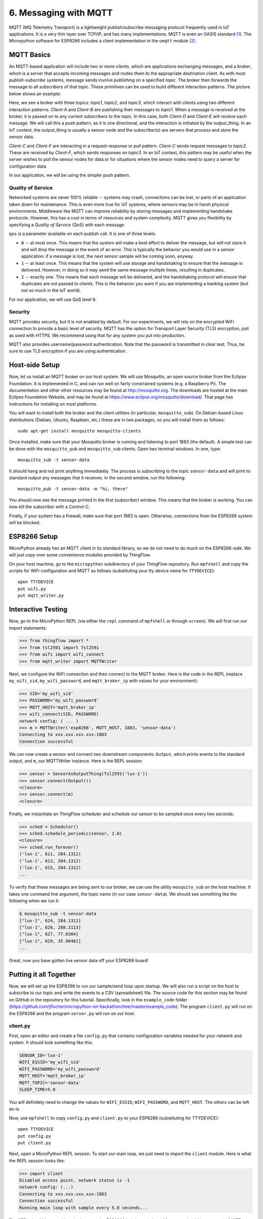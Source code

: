 .. _mqtt:

6. Messaging with MQTT
======================
MQTT (MQ Telemetry Transport) is a lightweight publish/subscribe messaging
protocol frequently used in IoT applications. It is a very thin layer over
TCP/IP, and has many implementations. MQTT is even an OASIS
standard [#]_. The Micropython software for ESP8266
includes a client implementation in the ``umqtt`` module [#]_.

MQTT Basics
-----------
An MQTT-based application will include two or more *clients*, which are
applications exchanging messages, and a *broker*, which is a server that
accepts incoming messages and routes them to the appropriate destination
client. As with most *publish-subscribe* systems, message sends involve
*publishing* on a specified *topic*. The broker then forwards the message
to all *subscribers* of that topic. These primitives can be used to build
different interaction patterns. The picture below shows an example:

.. image:: _static/mqtt-example.png

Here, we see a broker with three topics: *topic1*, *topic2*, and *topic3*,
which interact with clients using two different interaction patterns.
*Client-A* and *Client-B* are publishing their messages to *topic1*. When a
message is received at the broker, it is passed on to any current subscribers
to the topic. In this case, both *Client-D* and *Client-E* will receive each
message. We will call this a *push* pattern, as it is one directional, and the
interaction is initiated by the output_thing. In an IoT context, the
output_thing is usually a sensor node and the subscriber(s) are servers
that process and store the sensor data.

*Client-C* and *Client-F* are interacting in a request-response or
*pull* pattern. *Client-C* sends request messages to *topic2*. These
are received by *Client-F*, which sends responses on *topic3*. In an
IoT context, this pattern may be useful when the server wishes to
poll the sensor nodes for data or for situations where the sensor nodes
need to query a server for configuration data.

In our application, we will be using the simpler push pattern.

Quality of Service
~~~~~~~~~~~~~~~~~~
Networked systems are never 100% reliable -- systems may crash, connections
can be lost, or parts of an application taken down for maintenance. This is
even more true for IoT systems, where sensors may be in harsh physical
environments. Middleware like MQTT can improve reliability by storing messages
and implementing handshake protocols. However, this has a cost in terms of
resources and system complexity. MQTT gives you flexibility by specifying a
*Quality of Service* (QoS) with each message.

``qos`` is a parameter available on each publish call. It is one of three
levels:

* ``0`` -- at most once. This means that the system will make a best effort to
  deliver the message, but will not store it and will drop the message in the
  event of an error. This is typically the behavior you would use in a sensor
  application: if a message is lost, the next sensor sample will be coming
  soon, anyway.
* ``1`` -- at least once. This means that the system will use storage and
  handshaking to ensure that the message is delivered. However, in doing so
  it may send the same message multiple times, resulting in duplicates.
* ``2`` -- exactly one. This means that each message will be delivered, and
  the handshaking protocol will ensure that duplicates are not passed to
  clients. This is the behavior you want if you are implementing a banking
  system (but not so much in the IoT world).

For our application, we will use QoS level ``0``.

Security
~~~~~~~~
MQTT provides security, but it is not enabled by default. For our experiments,
we will rely on the encrypted WiFi connection to provide a basic level of
security. MQTT has the option for Transport Layer Security (TLS) encryption,
just as used with HTTPS. We recommend using that for any system you put into
production.

MQTT also provides username/password authentication. Note that the password
is transmitted in clear text. Thus, be sure to use TLS encryption if you
are using authentication.


Host-side Setup
---------------
Now, let us install an MQTT broker on our host system. We will use Mosquitto, an
open source broker from the Eclipse Foundation. It is implemented in C, and can
run well on fairly constrained systems (e.g. a Raspberry Pi). The documentation
and other other resources may be found at http://mosquitto.org. The downloads
are hosted at the main Eclipse Foundation Website, and may be found at
https://www.eclipse.org/mosquitto/download/. That page has instructions for
installing on most platforms.

You will want to install both the broker and the client utilities (in particular,
``mosquitto_sub``). On Debian-based Linux distributions (Debian, Ubuntu,
Raspbian, etc.) these are in two packages, so you will install them as follows::

  sudo apt-get install mosquitto mosquitto-clients

Once installed, make sure that your Mosquitto broker is running and listening
to port 1883 (the default). A simple test can be done with the ``mosquitto_pub``
and ``mosquitto_sub`` clients. Open two terminal windows. In one, type::

  mosquitto_sub -t sensor-data

It should hang and not print anything immediately. The process is subscribing to
the topic ``sensor-data`` and will print to standard output any messages that it
receives. In the second window, run the following::

  mosquitto_pub -t sensor-data -m "hi, there"

You should now see the message printed in the first (subscriber) window. This
means that the broker is working. You can now kill the subscriber with a
Control-C.

Finally, if your system has a firewall, make sure that port 1883 is open.
Otherwise, connections from the ESP8266 system will be blocked.


ESP8266 Setup
-------------
MicroPython already has an MQTT client in its standard library, so we do not need
to do much on the ESP8266-side. We will just copy over some convenience
modules provided by ThingFlow.

On your host machine, go to the ``micropython`` subdirectory of your ThingFlow
repository. Run ``mpfshell`` and copy the scripts for WiFi configuration and
MQTT as follows (substituting your tty device name for ``TTYDEVICE``)::

  open TTYDEVICE
  put wifi.py
  put mqtt_writer.py


Interactive Testing
-------------------
Now, go to the MicroPython REPL (via either the ``repl`` command of ``mpfshell``
or through ``screen``). We will first run our import statements:

.. code-block:: python

    >>> from thingflow import *
    >>> from tsl2591 import Tsl2591
    >>> from wifi import wifi_connect
    >>> from mqtt_writer import MQTTWriter
  
Next, we configure the WiFi connection and then connect to the MQTT broker. Here
is the code in the REPL (replace ``my_wifi_sid``, ``my_wifi_password``, and
``mqtt_broker_ip`` with values for your environment):

.. code-block:: python

    >>> SID='my_wifi_sid'
    >>> PASSWORD='my_wifi_password'
    >>> MQTT_HOST='mqtt_broker_ip'
    >>> wifi_connect(SID, PASSWORD)
    network config: ( ... )
    >>> m = MQTTWriter('esp8266', MQTT_HOST, 1883, 'sensor-data')
    Connecting to xxx.xxx.xxx.xxx:1883
    Connection successful

We can now create a sensor and connect two downstream components: ``Output``,
which prints events to the standard output, and ``m``, our MQTTWriter instance.
Here is the REPL session:

.. code-block:: python

    >>> sensor = SensorAsOutputThing(Tsl2591('lux-1'))
    >>> sensor.connect(Output())
    <closure>
    >>> sensor.connect(m)
    <closure>

Finally, we instantiate an ThingFlow scheduler and schedule our sensor to be
sampled once every two seconds:

.. code-block:: python
   
    >>> sched = Scheduler()
    >>> sched.schedule_periodic(sensor, 2.0)
    <closure>
    >>> sched.run_forever()
    ('lux-1', 611, 284.1312)
    ('lux-1', 613, 284.1312)
    ('lux-1', 615, 284.1312)
    ...


To verify that these messages are being sent to our broker, we can use the
utility ``mosquito_sub`` on the host machine. It takes one command line
argument, the topic name (in our case ``sensor-data``). We should see something
like the following when we run it:

.. code-block:: bash

    $ mosquitto_sub -t sensor-data
    ["lux-1", 624, 284.1312]
    ["lux-1", 626, 288.2113]
    ["lux-1", 627, 77.0304]
    ["lux-1", 629, 35.90401]
    ...

Great, now you have gotten live sensor data off your ESP8266 board!

Putting it all Together
-----------------------
Now, we will set up the ESP8266 to run our sample/send loop upon startup.
We will also run a script on the host to subscribe to our topic and write
the events to a CSV (spreadsheet) file. The source code for this section
may be found on GitHub in the repository for this tutorial. Specifically,
look in the ``example_code`` folder
(https://github.com/jfischer/micropython-iot-hackathon/tree/master/example_code). The program ``client.py`` will run on the ESP8266 and the program
``server.py`` will run on our host.

client.py
~~~~~~~~~
First, open an editor and create a file ``config.py`` that contains
configuration variables needed for your network and system. It should
look something like this:

.. code-block:: python

   SENSOR_ID='lux-1'
   WIFI_ESSID='my_wifi_sid'
   WIFI_PASSWORD='my_wifi_password'
   MQTT_HOST='mqtt_broker_ip'
   MQTT_TOPIC='sensor-data'
   SLEEP_TIME=5.0

You will definitely need to change the values for ``WIFI_ESSID``,
``WIFI_PASSWORD``, and ``MQTT_HOST``. The others can be left as-is.

Now, use ``mpfshell`` to copy ``config.py`` and ``client.py`` to your
ESP8266 (substituting for TTYDEVICE)::

  open TTYDEVICE
  put config.py
  put client.py

Next, open a MicroPython REPL session. To start our main loop,
we just need to import the ``client`` module. Here is what the
REPL session looks like:

.. code-block:: python

    >>> import client
    Disabled access point, network status is -1
    network config: (...)
    Connecting to xxx.xxx.xxx.xxx:1883
    Connection successful
    Running main loop with sample every 5.0 seconds...

The REPL should hang at this point because the ESP8266 is in its main
loop. Messages should be sent to the MQTT broker once every 5 seconds.

Now that we have verified the ``client.py`` script, we will configure
it to start upon boot. While still in your REPL session, enter
Control-C to break out of the loop. You should see a ``KeyboardInterrupt``
exception. We will now rename ``client.py`` to ``main.py`` using
``os.rename()``. Upon completion of its boot procedure,  MicroPython will
always run the script ``main.py`` if it is present. Here is the
REPL:

.. code-block:: python

>>> import os
>>> os.rename('client.py', 'main.py')
>>> os.listdir()
['boot.py', 'tsl2591.py', 'thingflow.py', 'wifi.py', 'mqtt_writer2.py', 'mqtt_writer.py', 'config.py', 'main.py']
>>>

Finally, press the reset button of your ESP8266 board. It will reboot.
You should see some garbage data followed by the same sequence of messages
that you saw when you imported ``client`` from the REPL.

Now, let us turn our attention to the host side of things.

Verifying messages at the server
~~~~~~~~~~~~~~~~~~~~~~~~~~~~~~~~
First, we will verify that we are getting the messages on the host.
From your command line run::

  mosquitto_sub -t sensor-data

You should see the sensor events printed once every five seconds.

server.py
~~~~~~~~~
We will next use the ``server.py`` script to read these events and write to a CSV
file. It is an ThingFlow script that subscribes to messages on a specified
topic, parses the messages, overwrites the timestamps with the server timestamp [#]_,
and writes the events to a CSV file. Here is a graphical view of the dataflow:

.. image:: _static/server-py-flow.png

Here is what the core part of the script looks like:

.. code-block:: python

  mqtt.select(lambda m:(m.payload).decode('utf-8'))\
      .from_json(constructor=SensorEvent)\
      .select(lambda evt: SensorEvent(sensor_id=evt.sensor_id,
                                      ts=time.time(),
                                      val=evt.val))\
      .csv_writer(filename)
		

Since it is running on a PC or server, this script uses the full
CPython version of ThingFlow. You will need to have an installation of
Python 3. You will also need the ``paho-mqtt`` package (installable via pip)
and the ``thingflow``
package in your Python environment. Installing ThingFlow can be done in one of
three ways:

1. Install ThingFlow via pip: ``pip install thingflow``
2. Install from your local repository by going to the ``thingflow-python``
   directory and running ``python setup.py install``.
3. Just set your PYTHONPATH environment variable to the full absolute path
   of the repository directory ``thingflow-python``.

Once this is done, you should be able to run the following::

  $ python3
  >> import thingflow.base

If this succeeds, you have ThingFlow properly set up. We are
now ready to run the ``server.py`` script. It takes two command
line arguments: the topic to which it will subscribe and the name
of the out CSV file. We'll run it as follows::

  python3 server.py sensor-data test.csv

It should print a message about connecting successfully and then,
once every five seconds, print the latest sensor event like this::

  SensorEvent(sensor_id='lux-1', ts=1484535480.613611, val=371.6063)
  SensorEvent(sensor_id='lux-1', ts=1484535485.6078472, val=371.6063)
  SensorEvent(sensor_id='lux-1', ts=1484535490.4335377, val=371.6063)
  SensorEvent(sensor_id='lux-1', ts=1484535495.4575906, val=371.6063)
  ...

If you look at the file test.csv, you should see four data values for
each row:

1. The timestamp in Unix format (seconds since 1970)
2. The timestamp in human readable format
3. The sensor id.
4. The sensor value.

Congratulations! You have gotten the entire system working!

If you are interested, you can look at some more :ref:`projects <projects>` to
do with your board.

.. [#] http://docs.oasis-open.org/mqtt/mqtt/v3.1.1/mqtt-v3.1.1.html

.. [#] The ``umqtt`` module is not in the official Micropython documentation,
       but module is definitely present in the firmware image. The API is simple
       enough that you can understand it by a quick read of the source code:
       https://github.com/micropython/micropython-lib/tree/master/umqtt.simple and
       https://github.com/micropython/micropython-lib/tree/master/umqtt.robust.

.. [#] The ESP8266 does not have a realtime clock and the timestamps we get
       from it are only seconds since startup time. To work around this, we
       overwrite the timestamps on the server. This introduces some inaccuracy,
       but it should not be significant at our sample rates.
